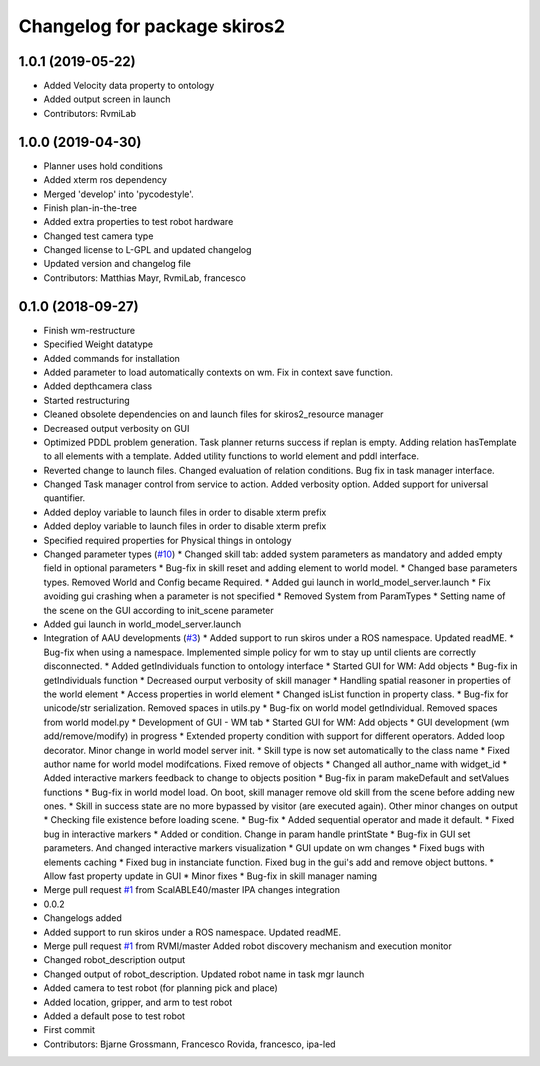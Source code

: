 ^^^^^^^^^^^^^^^^^^^^^^^^^^^^^
Changelog for package skiros2
^^^^^^^^^^^^^^^^^^^^^^^^^^^^^

1.0.1 (2019-05-22)
------------------
* Added Velocity data property to ontology
* Added output screen in launch
* Contributors: RvmiLab

1.0.0 (2019-04-30)
------------------
* Planner uses hold conditions
* Added xterm ros dependency
* Merged 'develop' into 'pycodestyle'.
* Finish plan-in-the-tree
* Added extra properties to test robot hardware
* Changed test camera type
* Changed license to L-GPL and updated changelog
* Updated version and changelog file
* Contributors: Matthias Mayr, RvmiLab, francesco

0.1.0 (2018-09-27)
------------------
* Finish wm-restructure
* Specified Weight datatype
* Added commands for installation
* Added parameter to load automatically contexts on wm. Fix in context save function.
* Added depthcamera class
* Started restructuring
* Cleaned obsolete dependencies on and launch files for skiros2_resource manager
* Decreased output verbosity on GUI
* Optimized PDDL problem generation. Task planner returns success if replan is empty. Adding relation hasTemplate to all elements with a template. Added utility functions to world element and pddl interface.
* Reverted change to launch files. Changed evaluation of relation conditions. Bug fix in task manager interface.
* Changed Task manager control from service to action. Added verbosity option. Added support for universal quantifier.
* Added deploy variable to launch files in order to disable xterm prefix
* Added deploy variable to launch files in order to disable xterm prefix
* Specified required properties for Physical things in ontology
* Changed parameter types (`#10 <https://github.com/RVMI/skiros2/issues/10>`_)
  * Changed skill tab: added system parameters as mandatory and added empty field in optional parameters
  * Bug-fix in skill reset and adding element to world model.
  * Changed base parameters types. Removed World and Config became Required.
  * Added gui launch in world_model_server.launch
  * Fix avoiding gui crashing when a parameter is not specified
  * Removed System from ParamTypes
  * Setting name of the scene on the GUI according to init_scene parameter
* Added gui launch in world_model_server.launch
* Integration of AAU developments (`#3 <https://github.com/RVMI/skiros2/issues/3>`_)
  * Added support to run skiros under a ROS namespace. Updated readME.
  * Bug-fix when using a namespace. Implemented simple policy for wm to stay up until clients are correctly disconnected.
  * Added getIndividuals function to ontology interface
  * Started GUI for WM: Add objects
  * Bug-fix in getIndividuals function
  * Decreased ourput verbosity of skill manager
  * Handling spatial reasoner in properties of the world element
  * Access properties in world element
  * Changed isList function in property class.
  * Bug-fix for unicode/str serialization. Removed spaces in utils.py
  * Bug-fix on world model getIndividual. Removed spaces from world model.py
  * Development of GUI - WM tab
  * Started GUI for WM: Add objects
  * GUI development (wm add/remove/modify) in progress
  * Extended property condition with support for different operators. Added loop decorator. Minor change in world model server init.
  * Skill type is now set automatically to the class name
  * Fixed author name for world model modifcations. Fixed remove of objects
  * Changed all author_name with widget_id
  * Added interactive markers feedback to change to objects position
  * Bug-fix in param makeDefault and setValues functions
  * Bug-fix in world model load. On boot, skill manager remove old skill from the scene before adding new ones.
  * Skill in success state are no more bypassed by visitor (are executed again). Other minor changes on output
  * Checking file existence before loading scene.
  * Bug-fix
  * Added sequential operator and made it default.
  * Fixed bug in interactive markers
  * Added or condition. Change in param handle printState
  * Bug-fix in GUI set parameters. And changed interactive markers visualization
  * GUI update on wm changes
  * Fixed bugs with elements caching
  * Fixed bug in instanciate function. Fixed bug in the gui's add and remove object buttons.
  * Allow fast property update in GUI
  * Minor fixes
  * Bug-fix in skill manager naming
* Merge pull request `#1 <https://github.com/RVMI/skiros2/issues/1>`_ from ScalABLE40/master
  IPA changes integration
* 0.0.2
* Changelogs added
* Added support to run skiros under a ROS namespace. Updated readME.
* Merge pull request `#1 <https://github.com/RVMI/skiros2/issues/1>`_ from RVMI/master
  Added robot discovery mechanism and execution monitor
* Changed robot_description output
* Changed output of robot_description. Updated robot name in task mgr launch
* Added camera to test robot (for planning pick and place)
* Added location, gripper, and arm to test robot
* Added a default pose to test robot
* First commit
* Contributors: Bjarne Grossmann, Francesco Rovida, francesco, ipa-led
